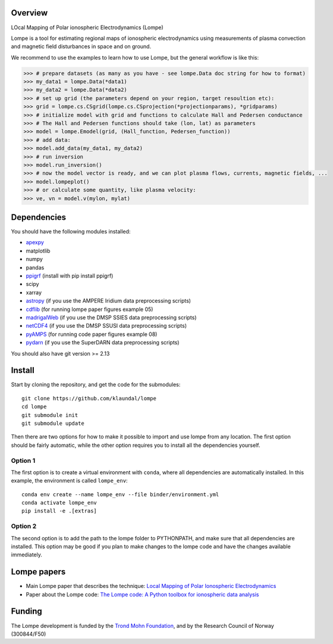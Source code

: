 Overview
========
LOcal Mapping of Polar ionospheric Electrodynamics (Lompe)

Lompe is a tool for estimating regional maps of ionospheric electrodynamics using measurements of plasma convection and magnetic field disturbances in space and on ground. 

We recommend to use the examples to learn how to use Lompe, but the general workflow is like this:

.. code-block:: python

    >>> # prepare datasets (as many as you have - see lompe.Data doc string for how to format)
    >>> my_data1 = lompe.Data(*data1)
    >>> my_data2 = lompe.Data(*data2)
    >>> # set up grid (the parameters depend on your region, target resoultion etc):
    >>> grid = lompe.cs.CSgrid(lompe.cs.CSprojection(*projectionparams), *gridparams)
    >>> # initialize model with grid and functions to calculate Hall and Pedersen conductance
    >>> # The Hall and Pedersen functions should take (lon, lat) as parameters
    >>> model = lompe.Emodel(grid, (Hall_function, Pedersen_function))
    >>> # add data:
    >>> model.add_data(my_data1, my_data2)
    >>> # run inversion
    >>> model.run_inversion()
    >>> # now the model vector is ready, and we can plot plasma flows, currents, magnetic fields, ...
    >>> model.lompeplot()
    >>> # or calculate some quantity, like plasma velocity:
    >>> ve, vn = model.v(mylon, mylat)


Dependencies
============
You should have the following modules installed:

- `apexpy <https://github.com/aburrell/apexpy/>`_
- matplotlib
- numpy
- pandas
- `ppigrf <https://github.com/klaundal/ppigrf/>`_ (install with pip install ppigrf)
- scipy
- xarray
- `astropy <https://github.com/astropy/astropy/>`_ (if you use the AMPERE Iridium data preprocessing scripts)
- `cdflib <https://github.com/MAVENSDC/cdflib/>`_ (for running lompe paper figures example 05)
- `madrigalWeb <https://pypi.org/project/madrigalWeb/>`_ (if you use the DMSP SSIES data preprocessing scripts)
- `netCDF4 <https://github.com/Unidata/netcdf4-python/>`_ (if you use the DMSP SSUSI data preprocessing scripts)
- `pyAMPS <https://github.com/klaundal/pyAMPS/>`_ (for running code paper figures example 08)
- `pydarn <https://github.com/SuperDARN/pydarn/>`_ (if you use the SuperDARN data preprocessing scripts)

You should also have git version >= 2.13


Install
=======
Start by cloning the repository, and get the code for the submodules::

    git clone https://github.com/klaundal/lompe
    cd lompe
    git submodule init
    git submodule update

Then there are two options for how to make it possible to import and use lompe from any location. The first option should be fairly automatic, while the other option requires you to install all the dependencies yourself. 

Option 1
--------
The first option is to create a virtual environment with ``conda``, where all dependencies are automatically installed. In this example, the environment is called ``lompe_env``:: 

    conda env create --name lompe_env --file binder/environment.yml
    conda activate lompe_env
    pip install -e .[extras]

Option 2
--------
The second option is to add the path to the lompe folder to PYTHONPATH, and make sure that all dependencies are installed. This option may be good if you plan to make changes to the lompe code and have the changes available immediately. 



Lompe papers
============
- Main Lompe paper that describes the technique: `Local Mapping of Polar Ionospheric Electrodynamics <https://doi.org/10.1029/2022JA030356>`_
- Paper about the Lompe code: `The Lompe code: A Python toolbox for ionospheric data analysis <https://doi.org/10.3389/fspas.2022.1025823>`_

Funding
=======
The Lompe development is funded by the `Trond Mohn Foundation <https://birkeland.uib.no/trond-mohn-stiftelse-grant/>`_, and by the Research Council of Norway (300844/F50)
